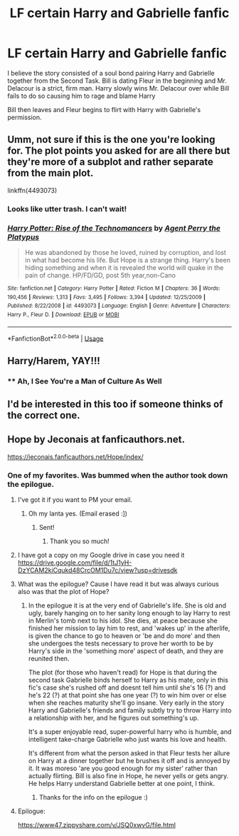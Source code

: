 #+TITLE: LF certain Harry and Gabrielle fanfic

* LF certain Harry and Gabrielle fanfic
:PROPERTIES:
:Author: IronVenerance
:Score: 41
:DateUnix: 1551139551.0
:DateShort: 2019-Feb-26
:FlairText: Fic Search
:END:
I believe the story consisted of a soul bond pairing Harry and Gabrielle together from the Second Task. Bill is dating Fleur in the beginning and Mr. Delacour is a strict, firm man. Harry slowly wins Mr. Delacour over while Bill fails to do so causing him to rage and blame Harry

Bill then leaves and Fleur begins to flirt with Harry with Gabrielle's permission.


** Umm, not sure if this is the one you're looking for. The plot points you asked for are all there but they're more of a subplot and rather separate from the main plot.

linkffn(4493073)
:PROPERTIES:
:Author: ocelot577
:Score: 5
:DateUnix: 1551146661.0
:DateShort: 2019-Feb-26
:END:

*** Looks like utter trash. I can't wait!
:PROPERTIES:
:Author: Faeriniel
:Score: 14
:DateUnix: 1551155798.0
:DateShort: 2019-Feb-26
:END:


*** [[https://www.fanfiction.net/s/4493073/1/][*/Harry Potter: Rise of the Technomancers/*]] by [[https://www.fanfiction.net/u/1673095/Agent-Perry-the-Platypus][/Agent Perry the Platypus/]]

#+begin_quote
  He was abandoned by those he loved, ruined by corruption, and lost in what had become his life. But Hope is a strange thing. Harry's been hiding something and when it is revealed the world will quake in the pain of change. HP/FD/GD, post 5th year,non-Cano
#+end_quote

^{/Site/:} ^{fanfiction.net} ^{*|*} ^{/Category/:} ^{Harry} ^{Potter} ^{*|*} ^{/Rated/:} ^{Fiction} ^{M} ^{*|*} ^{/Chapters/:} ^{36} ^{*|*} ^{/Words/:} ^{190,456} ^{*|*} ^{/Reviews/:} ^{1,313} ^{*|*} ^{/Favs/:} ^{3,495} ^{*|*} ^{/Follows/:} ^{3,394} ^{*|*} ^{/Updated/:} ^{12/25/2009} ^{*|*} ^{/Published/:} ^{8/22/2008} ^{*|*} ^{/id/:} ^{4493073} ^{*|*} ^{/Language/:} ^{English} ^{*|*} ^{/Genre/:} ^{Adventure} ^{*|*} ^{/Characters/:} ^{Harry} ^{P.,} ^{Fleur} ^{D.} ^{*|*} ^{/Download/:} ^{[[http://www.ff2ebook.com/old/ffn-bot/index.php?id=4493073&source=ff&filetype=epub][EPUB]]} ^{or} ^{[[http://www.ff2ebook.com/old/ffn-bot/index.php?id=4493073&source=ff&filetype=mobi][MOBI]]}

--------------

*FanfictionBot*^{2.0.0-beta} | [[https://github.com/tusing/reddit-ffn-bot/wiki/Usage][Usage]]
:PROPERTIES:
:Author: FanfictionBot
:Score: 3
:DateUnix: 1551146674.0
:DateShort: 2019-Feb-26
:END:


** Harry/Harem, YAY!!!
:PROPERTIES:
:Score: 9
:DateUnix: 1551149047.0
:DateShort: 2019-Feb-26
:END:

*** ** Ah, I See You're a Man of Culture As Well
   :PROPERTIES:
   :CUSTOM_ID: ah-i-see-youre-a-man-of-culture-as-well
   :END:
:PROPERTIES:
:Author: grasianids
:Score: 11
:DateUnix: 1551185513.0
:DateShort: 2019-Feb-26
:END:


** I'd be interested in this too if someone thinks of the correct one.
:PROPERTIES:
:Author: RayearthIX
:Score: 2
:DateUnix: 1551157309.0
:DateShort: 2019-Feb-26
:END:


** Hope by Jeconais at fanficauthors.net.

[[https://jeconais.fanficauthors.net/Hope/index/]]
:PROPERTIES:
:Score: 2
:DateUnix: 1551161019.0
:DateShort: 2019-Feb-26
:END:

*** One of my favorites. Was bummed when the author took down the epilogue.
:PROPERTIES:
:Score: 3
:DateUnix: 1551162774.0
:DateShort: 2019-Feb-26
:END:

**** I've got it if you want to PM your email.
:PROPERTIES:
:Author: praeceps93
:Score: 3
:DateUnix: 1551164920.0
:DateShort: 2019-Feb-26
:END:

***** Oh my lanta yes. (Email erased :])
:PROPERTIES:
:Score: 3
:DateUnix: 1551165763.0
:DateShort: 2019-Feb-26
:END:

****** Sent!
:PROPERTIES:
:Author: praeceps93
:Score: 1
:DateUnix: 1551166404.0
:DateShort: 2019-Feb-26
:END:

******* Thank you so much!
:PROPERTIES:
:Score: 1
:DateUnix: 1551168998.0
:DateShort: 2019-Feb-26
:END:


**** I have got a copy on my Google drive in case you need it [[https://drive.google.com/file/d/1tJ1yH-DzYCAM2kiCqukd48CrcOM1Du7c/view?usp=drivesdk]]
:PROPERTIES:
:Author: iancheer
:Score: 3
:DateUnix: 1551165880.0
:DateShort: 2019-Feb-26
:END:


**** What was the epilogue? Cause I have read it but was always curious also was that the plot of Hope?
:PROPERTIES:
:Author: 0-0Danny0-0
:Score: 2
:DateUnix: 1551164752.0
:DateShort: 2019-Feb-26
:END:

***** In the epilogue it is at the very end of Gabrielle's life. She is old and ugly, barely hanging on to her sanity long enough to lay Harry to rest in Merlin's tomb next to his idol. She dies, at peace because she finished her mission to lay him to rest, and 'wakes up' in the afterlife, is given the chance to go to heaven or 'be and do more' and then she undergoes the tests necessary to prove her worth to be by Harry's side in the 'something more' aspect of death, and they are reunited then.

The plot (for those who haven't read) for Hope is that during the second task Gabrielle binds herself to Harry as his mate, only in this fic's case she's rushed off and doesnt tell him until she's 16 (?) and he's 22 (?) at that point she has one year (?) to win him over or else when she reaches maturity she'll go insane. Very early in the story Harry and Gabrielle's friends and family subtly try to throw Harry into a relationship with her, and he figures out something's up.

It's a super enjoyable read, super-powerful harry who is humble, and intelligent take-charge Gabrielle who just wants his love and health.

It's different from what the person asked in that Fleur tests her allure on Harry at a dinner together but he brushes it off and is annoyed by it. It was moreso 'are you good enough for my sister' rather than actually flirting. Bill is also fine in Hope, he never yells or gets angry. He helps Harry understand Gabrielle better at one point, I think.
:PROPERTIES:
:Score: 2
:DateUnix: 1551232866.0
:DateShort: 2019-Feb-27
:END:

****** Thanks for the info on the epilogue :)
:PROPERTIES:
:Author: 0-0Danny0-0
:Score: 1
:DateUnix: 1551234449.0
:DateShort: 2019-Feb-27
:END:


**** Epilogue:

[[https://www47.zippyshare.com/v/JSQ0xwvG/file.html]]
:PROPERTIES:
:Author: Deathcrow
:Score: 1
:DateUnix: 1551163771.0
:DateShort: 2019-Feb-26
:END:
